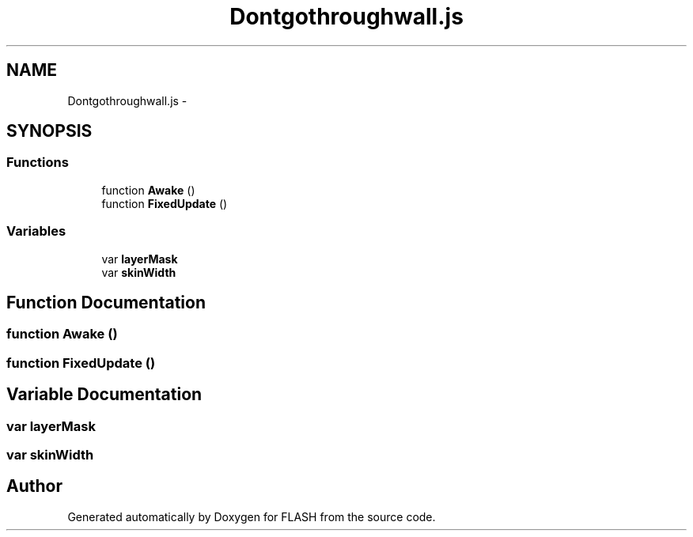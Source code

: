 .TH "Dontgothroughwall.js" 3 "Tue Apr 26 2016" "FLASH" \" -*- nroff -*-
.ad l
.nh
.SH NAME
Dontgothroughwall.js \- 
.SH SYNOPSIS
.br
.PP
.SS "Functions"

.in +1c
.ti -1c
.RI "function \fBAwake\fP ()"
.br
.ti -1c
.RI "function \fBFixedUpdate\fP ()"
.br
.in -1c
.SS "Variables"

.in +1c
.ti -1c
.RI "var \fBlayerMask\fP"
.br
.ti -1c
.RI "var \fBskinWidth\fP"
.br
.in -1c
.SH "Function Documentation"
.PP 
.SS "function Awake ()"

.SS "function FixedUpdate ()"

.SH "Variable Documentation"
.PP 
.SS "var layerMask"

.SS "var skinWidth"

.SH "Author"
.PP 
Generated automatically by Doxygen for FLASH from the source code\&.
